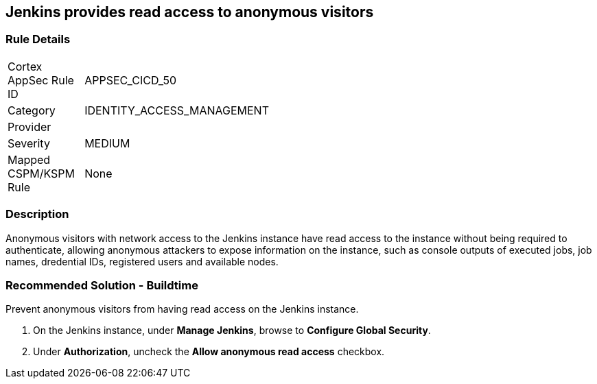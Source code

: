 == Jenkins provides read access to anonymous visitors

=== Rule Details

[width=45%]
|===
|Cortex AppSec Rule ID |APPSEC_CICD_50
|Category |IDENTITY_ACCESS_MANAGEMENT
|Provider |
|Severity |MEDIUM
|Mapped CSPM/KSPM Rule |None
|===


=== Description 

Anonymous visitors with network access to the Jenkins instance have read access to the instance without being required to authenticate, allowing anonymous attackers to expose information on the instance, such as console outputs of executed jobs, job names, dredential IDs, registered users and available nodes.

=== Recommended Solution - Buildtime

Prevent anonymous visitors from having read access on the Jenkins instance.
 
. On the Jenkins instance, under **Manage Jenkins**, browse to **Configure Global Security**.
. Under **Authorization**, uncheck the **Allow anonymous read access** checkbox.











